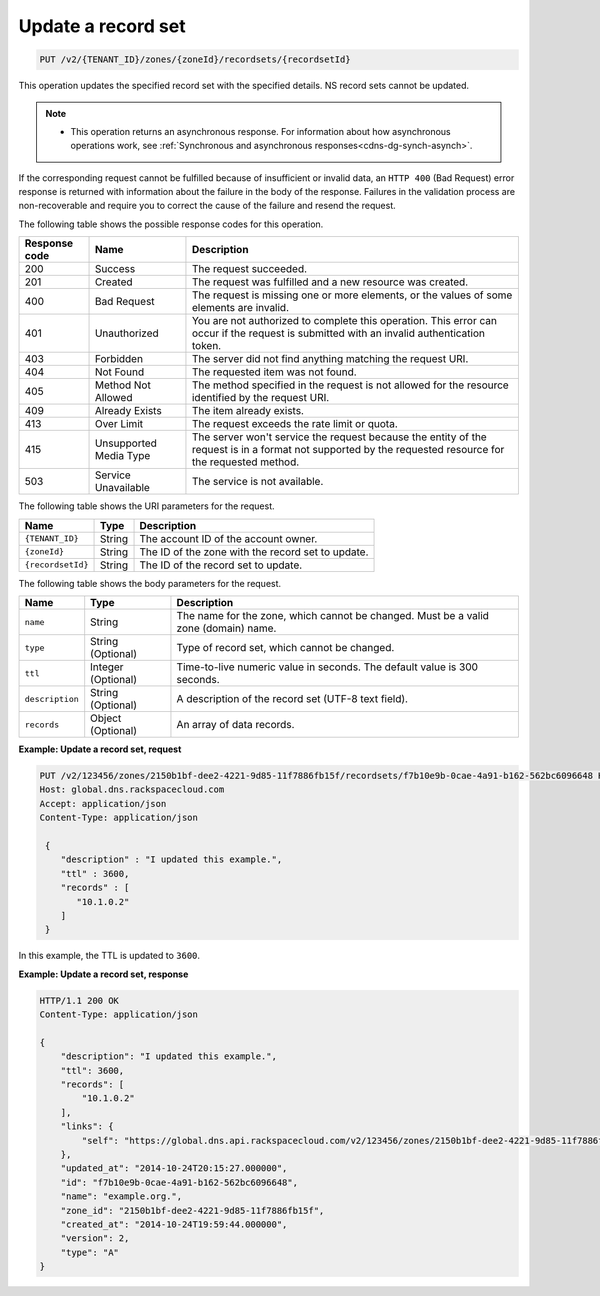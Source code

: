 .. _PUT_updateRecordset_v2__account_id__zones__zone_id__recordsets__recordset_id__recordsets:

Update a record set
^^^^^^^^^^^^^^^^^^^^^^^^^^^^^^^^^^^^^^^^^^^^^^^^^^^^^^^^^^^^^^^^^^^^^^^^^^^^^^^^

.. code::

    PUT /v2/{TENANT_ID}/zones/{zoneId}/recordsets/{recordsetId}

This operation updates the specified record set with the specified details. NS record sets 
cannot be updated.

..  note:: 

    - This operation returns an asynchronous response. For information about how
      asynchronous operations work, see 
      :ref:`Synchronous and asynchronous responses<cdns-dg-synch-asynch>`.  

If the corresponding request cannot be fulfilled because of insufficient or invalid data, 
an ``HTTP 400`` (Bad Request) error response is returned with information about the 
failure in the body of the response. Failures in the validation process are 
non-recoverable and require you to correct the cause of the failure and resend the request.

The following table shows the possible response codes for this operation.

+---------+-----------------------+---------------------------------------------+
| Response| Name                  | Description                                 |
| code    |                       |                                             |
+=========+=======================+=============================================+
| 200     | Success               | The request succeeded.                      |
+---------+-----------------------+---------------------------------------------+
| 201     | Created               | The request was fulfilled and a new resource|
|         |                       | was created.                                |
+---------+-----------------------+---------------------------------------------+
| 400     | Bad Request           | The request is missing one or more          |
|         |                       | elements, or the values of some elements    |
|         |                       | are invalid.                                |
+---------+-----------------------+---------------------------------------------+
| 401     | Unauthorized          | You are not authorized to complete this     |
|         |                       | operation. This error can occur if the      |
|         |                       | request is submitted with an invalid        |
|         |                       | authentication token.                       |
+---------+-----------------------+---------------------------------------------+
| 403     | Forbidden             | The server did not find anything matching   |
|         |                       | the request URI.                            |
+---------+-----------------------+---------------------------------------------+
| 404     | Not Found             | The requested item was not found.           |
+---------+-----------------------+---------------------------------------------+
| 405     | Method Not Allowed    | The method specified in the request is      |
|         |                       | not allowed for the resource identified by  |
|         |                       | the request URI.                            |
+---------+-----------------------+---------------------------------------------+
| 409     | Already Exists        | The item already exists.                    |
+---------+-----------------------+---------------------------------------------+
| 413     | Over Limit            |The request exceeds the rate limit or quota. |
+---------+-----------------------+---------------------------------------------+
| 415     | Unsupported Media     | The server won't service the                |
|         | Type                  | request because the entity of the request   |
|         |                       | is in a format not supported by the         |
|         |                       | requested resource for the requested        |
|         |                       | method.                                     |
+---------+-----------------------+---------------------------------------------+
| 503     | Service Unavailable   | The service is not available.               |
+---------+-----------------------+---------------------------------------------+


The following table shows the URI parameters for the request.

+-----------------------+---------+---------------------------------------------+
| Name                  | Type    | Description                                 |
+=======================+=========+=============================================+
| ``{TENANT_ID}``       | ​String | The account ID of the account owner.        |
+-----------------------+---------+---------------------------------------------+
| ``{zoneId}``          | ​String | The ID of the zone with the record set to   |
|                       |         | update.                                     |
+-----------------------+---------+---------------------------------------------+
| ``{recordsetId}``     | ​String | The ID of the record set to update.         |
+-----------------------+---------+---------------------------------------------+

The following table shows the body parameters for the request.

+-----------------------+------------+---------------------------------------------+
| Name                  | Type       | Description                                 |
+=======================+============+=============================================+
| ``name``              | ​String    | The name for the zone, which cannot be      |
|                       |            | changed. Must be a valid zone (domain) name.|
+-----------------------+------------+---------------------------------------------+
| ``type``              | ​String    | Type of record set, which cannot be         |
|                       | (Optional) | changed.                                    |
+-----------------------+------------+---------------------------------------------+
| ``ttl``               | Integer    | Time-to-live numeric value in seconds. The  |
|                       | (Optional) | default value is 300 seconds.               |
+-----------------------+------------+---------------------------------------------+
| ``description``       | ​String    | A description of the record set (UTF-8 text |
|                       | (Optional) | field).                                     |
+-----------------------+------------+---------------------------------------------+
| ``records``           | ​Object    | An array of data records.                   |
|                       | (Optional) |                                             |
+-----------------------+------------+---------------------------------------------+

 
**Example: Update a record set, request**

.. code::  

    PUT /v2/123456/zones/2150b1bf-dee2-4221-9d85-11f7886fb15f/recordsets/f7b10e9b-0cae-4a91-b162-562bc6096648 HTTP/1.1
    Host: global.dns.rackspacecloud.com
    Accept: application/json
    Content-Type: application/json

     {
        "description" : "I updated this example.",
        "ttl" : 3600,
        "records" : [
           "10.1.0.2"
        ]
     }

In this example, the TTL is updated to ``3600``.

**Example: Update a record set, response**

.. code::  

    HTTP/1.1 200 OK
    Content-Type: application/json

    {
        "description": "I updated this example.",
        "ttl": 3600,
        "records": [
            "10.1.0.2"
        ],
        "links": {
            "self": "https://global.dns.api.rackspacecloud.com/v2/123456/zones/2150b1bf-dee2-4221-9d85-11f7886fb15f/recordsets/f7b10e9b-0cae-4a91-b162-562bc6096648"
        },
        "updated_at": "2014-10-24T20:15:27.000000",
        "id": "f7b10e9b-0cae-4a91-b162-562bc6096648",
        "name": "example.org.",
        "zone_id": "2150b1bf-dee2-4221-9d85-11f7886fb15f",
        "created_at": "2014-10-24T19:59:44.000000",
        "version": 2,
        "type": "A"
    }

